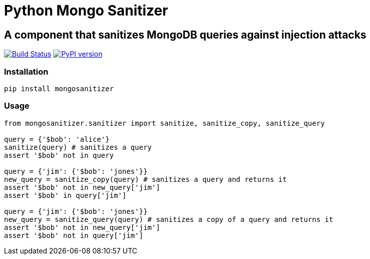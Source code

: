 = Python Mongo Sanitizer =

== A component that sanitizes MongoDB queries against injection attacks ==

image:https://travis-ci.org/noamt/python-mongo-sanitizer.svg?branch=master["Build Status", link="https://travis-ci.org/noamt/python-mongo-sanitizer"]
image:https://badge.fury.io/py/MongoSanitizer.svg["PyPI version", link="https://badge.fury.io/py/MongoSanitizer"]

=== Installation ===

`pip install mongosanitizer`

=== Usage ===

[source,python]
----
from mongosanitizer.sanitizer import sanitize, sanitize_copy, sanitize_query

query = {'$bob': 'alice'}
sanitize(query) # sanitizes a query
assert '$bob' not in query

query = {'jim': {'$bob': 'jones'}}
new_query = sanitize_copy(query) # sanitizes a query and returns it
assert '$bob' not in new_query['jim']
assert '$bob' in query['jim']

query = {'jim': {'$bob': 'jones'}}
new_query = sanitize_query(query) # sanitizes a copy of a query and returns it
assert '$bob' not in new_query['jim']
assert '$bob' not in query['jim']
----
